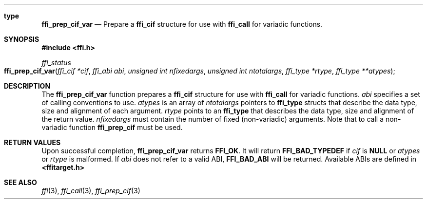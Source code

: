.Dd January 25, 2011
.Dt ffi_prep_cif_var 3
.Sh type
.Nm ffi_prep_cif_var
.Nd Prepare a
.Nm ffi_cif
structure for use with
.Nm ffi_call
for variadic functions.
.Sh SYNOPSIS
.In ffi.h
.Ft ffi_status
.Fo ffi_prep_cif_var
.Fa "ffi_cif *cif"
.Fa "ffi_abi abi"
.Fa "unsigned int nfixedargs"
.Fa "unsigned int ntotalargs"
.Fa "ffi_type *rtype"
.Fa "ffi_type **atypes"
.Fc
.Sh DESCRIPTION
The
.Nm ffi_prep_cif_var
function prepares a
.Nm ffi_cif
structure for use with
.Nm ffi_call
for variadic functions.
.Fa abi
specifies a set of calling conventions to use.
.Fa atypes
is an array of
.Fa ntotalargs
pointers to
.Nm ffi_type
structs that describe the data type, size and alignment of each argument.
.Fa rtype
points to an
.Nm ffi_type
that describes the data type, size and alignment of the
return value.
.Fa nfixedargs
must contain the number of fixed (non-variadic) arguments.
Note that to call a non-variadic function
.Nm ffi_prep_cif
must be used.
.Sh RETURN VALUES
Upon successful completion,
.Nm ffi_prep_cif_var
returns
.Nm FFI_OK .
It will return
.Nm FFI_BAD_TYPEDEF
if
.Fa cif
is
.Nm NULL
or
.Fa atypes
or
.Fa rtype
is malformed. If
.Fa abi
does not refer to a valid ABI,
.Nm FFI_BAD_ABI
will be returned. Available ABIs are
defined in
.Nm <ffitarget.h>
.
.Sh SEE ALSO
.Xr ffi 3 ,
.Xr ffi_call 3 ,
.Xr ffi_prep_cif 3
